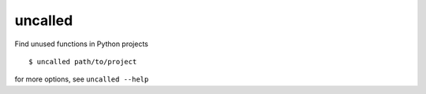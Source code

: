 uncalled
--------

Find unused functions in Python projects

::

    $ uncalled path/to/project

for more options, see ``uncalled --help``


